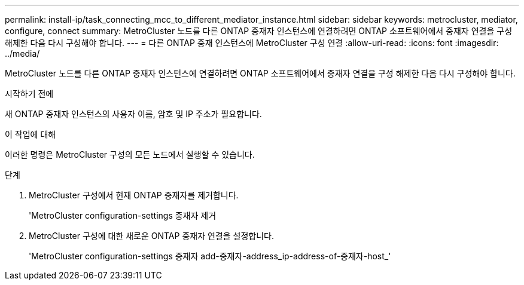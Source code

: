 ---
permalink: install-ip/task_connecting_mcc_to_different_mediator_instance.html 
sidebar: sidebar 
keywords: metrocluster, mediator, configure, connect 
summary: MetroCluster 노드를 다른 ONTAP 중재자 인스턴스에 연결하려면 ONTAP 소프트웨어에서 중재자 연결을 구성 해제한 다음 다시 구성해야 합니다. 
---
= 다른 ONTAP 중재 인스턴스에 MetroCluster 구성 연결
:allow-uri-read: 
:icons: font
:imagesdir: ../media/


[role="lead"]
MetroCluster 노드를 다른 ONTAP 중재자 인스턴스에 연결하려면 ONTAP 소프트웨어에서 중재자 연결을 구성 해제한 다음 다시 구성해야 합니다.

.시작하기 전에
새 ONTAP 중재자 인스턴스의 사용자 이름, 암호 및 IP 주소가 필요합니다.

.이 작업에 대해
이러한 명령은 MetroCluster 구성의 모든 노드에서 실행할 수 있습니다.

.단계
. MetroCluster 구성에서 현재 ONTAP 중재자를 제거합니다.
+
'MetroCluster configuration-settings 중재자 제거

. MetroCluster 구성에 대한 새로운 ONTAP 중재자 연결을 설정합니다.
+
'MetroCluster configuration-settings 중재자 add-중재자-address_ip-address-of-중재자-host_'


